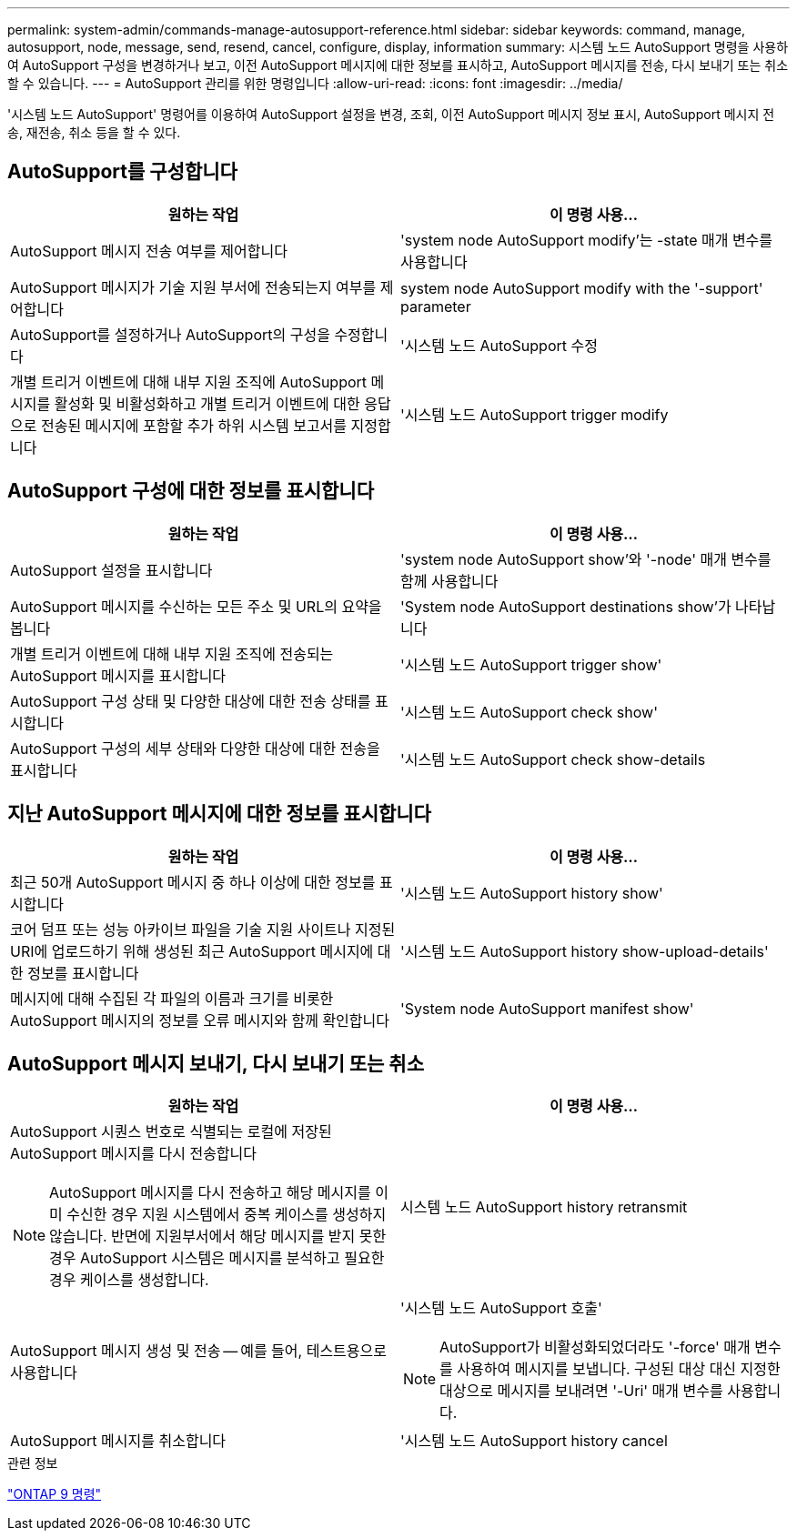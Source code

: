 ---
permalink: system-admin/commands-manage-autosupport-reference.html 
sidebar: sidebar 
keywords: command, manage, autosupport, node, message, send, resend, cancel, configure, display, information 
summary: 시스템 노드 AutoSupport 명령을 사용하여 AutoSupport 구성을 변경하거나 보고, 이전 AutoSupport 메시지에 대한 정보를 표시하고, AutoSupport 메시지를 전송, 다시 보내기 또는 취소할 수 있습니다. 
---
= AutoSupport 관리를 위한 명령입니다
:allow-uri-read: 
:icons: font
:imagesdir: ../media/


[role="lead"]
'시스템 노드 AutoSupport' 명령어를 이용하여 AutoSupport 설정을 변경, 조회, 이전 AutoSupport 메시지 정보 표시, AutoSupport 메시지 전송, 재전송, 취소 등을 할 수 있다.



== AutoSupport를 구성합니다

|===
| 원하는 작업 | 이 명령 사용... 


 a| 
AutoSupport 메시지 전송 여부를 제어합니다
 a| 
'system node AutoSupport modify'는 -state 매개 변수를 사용합니다



 a| 
AutoSupport 메시지가 기술 지원 부서에 전송되는지 여부를 제어합니다
 a| 
system node AutoSupport modify with the '-support' parameter



 a| 
AutoSupport를 설정하거나 AutoSupport의 구성을 수정합니다
 a| 
'시스템 노드 AutoSupport 수정



 a| 
개별 트리거 이벤트에 대해 내부 지원 조직에 AutoSupport 메시지를 활성화 및 비활성화하고 개별 트리거 이벤트에 대한 응답으로 전송된 메시지에 포함할 추가 하위 시스템 보고서를 지정합니다
 a| 
'시스템 노드 AutoSupport trigger modify

|===


== AutoSupport 구성에 대한 정보를 표시합니다

|===
| 원하는 작업 | 이 명령 사용... 


 a| 
AutoSupport 설정을 표시합니다
 a| 
'system node AutoSupport show'와 '-node' 매개 변수를 함께 사용합니다



 a| 
AutoSupport 메시지를 수신하는 모든 주소 및 URL의 요약을 봅니다
 a| 
'System node AutoSupport destinations show'가 나타납니다



 a| 
개별 트리거 이벤트에 대해 내부 지원 조직에 전송되는 AutoSupport 메시지를 표시합니다
 a| 
'시스템 노드 AutoSupport trigger show'



 a| 
AutoSupport 구성 상태 및 다양한 대상에 대한 전송 상태를 표시합니다
 a| 
'시스템 노드 AutoSupport check show'



 a| 
AutoSupport 구성의 세부 상태와 다양한 대상에 대한 전송을 표시합니다
 a| 
'시스템 노드 AutoSupport check show-details

|===


== 지난 AutoSupport 메시지에 대한 정보를 표시합니다

|===
| 원하는 작업 | 이 명령 사용... 


 a| 
최근 50개 AutoSupport 메시지 중 하나 이상에 대한 정보를 표시합니다
 a| 
'시스템 노드 AutoSupport history show'



 a| 
코어 덤프 또는 성능 아카이브 파일을 기술 지원 사이트나 지정된 URI에 업로드하기 위해 생성된 최근 AutoSupport 메시지에 대한 정보를 표시합니다
 a| 
'시스템 노드 AutoSupport history show-upload-details'



 a| 
메시지에 대해 수집된 각 파일의 이름과 크기를 비롯한 AutoSupport 메시지의 정보를 오류 메시지와 함께 확인합니다
 a| 
'System node AutoSupport manifest show'

|===


== AutoSupport 메시지 보내기, 다시 보내기 또는 취소

|===
| 원하는 작업 | 이 명령 사용... 


 a| 
AutoSupport 시퀀스 번호로 식별되는 로컬에 저장된 AutoSupport 메시지를 다시 전송합니다

[NOTE]
====
AutoSupport 메시지를 다시 전송하고 해당 메시지를 이미 수신한 경우 지원 시스템에서 중복 케이스를 생성하지 않습니다. 반면에 지원부서에서 해당 메시지를 받지 못한 경우 AutoSupport 시스템은 메시지를 분석하고 필요한 경우 케이스를 생성합니다.

==== a| 
시스템 노드 AutoSupport history retransmit



 a| 
AutoSupport 메시지 생성 및 전송 -- 예를 들어, 테스트용으로 사용합니다
 a| 
'시스템 노드 AutoSupport 호출'

[NOTE]
====
AutoSupport가 비활성화되었더라도 '-force' 매개 변수를 사용하여 메시지를 보냅니다. 구성된 대상 대신 지정한 대상으로 메시지를 보내려면 '-Uri' 매개 변수를 사용합니다.

====


 a| 
AutoSupport 메시지를 취소합니다
 a| 
'시스템 노드 AutoSupport history cancel

|===
.관련 정보
http://docs.netapp.com/ontap-9/topic/com.netapp.doc.dot-cm-cmpr/GUID-5CB10C70-AC11-41C0-8C16-B4D0DF916E9B.html["ONTAP 9 명령"^]
